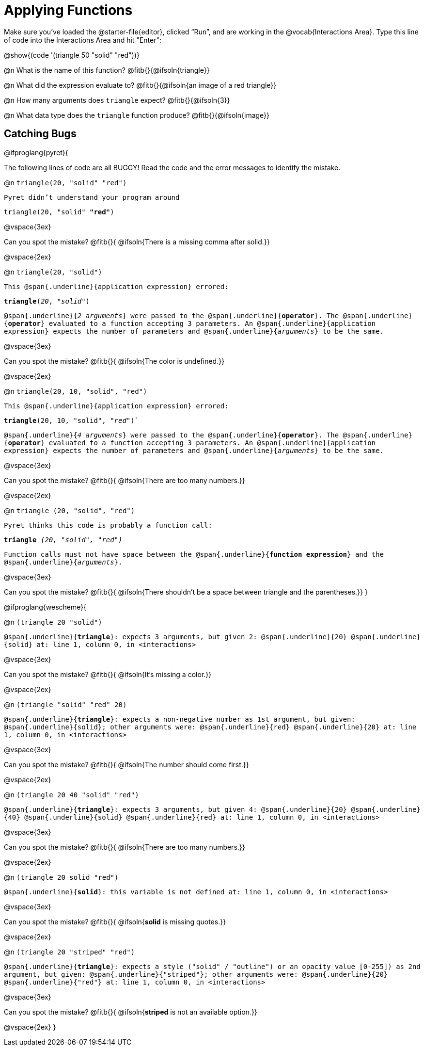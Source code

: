 = Applying Functions

++++
<style>
td { padding: 0 0.25rem !important; }
.indentedpara p {
	font-family: "Droid Sans Mono","DejaVu Sans Mono",monospace;
	min-height: unset !important;
}
</style>
++++


Make sure you’ve loaded the @starter-file{editor}, clicked “Run”, and are working in the @vocab{Interactions Area}. Type this line of code into the Interactions Area and hit "Enter":

[.center]
@show{(code '(triangle 50 "solid" "red"))}

@n What is the name of this function? @fitb{}{@ifsoln{triangle}}

@n What did the expression evaluate to? @fitb{}{@ifsoln{an image of a red triangle}}

@n How many arguments does `triangle` expect? @fitb{}{@ifsoln{3}}

@n What data type does the `triangle` function produce? @fitb{}{@ifsoln{image}}

== Catching Bugs

// /////////////////////////////////////////////////////////////

@ifproglang{pyret}{

The following lines of code are all BUGGY! Read the code and the error messages to identify the mistake.

@n `triangle(20, "solid" "red")`

[.indentedpara]
--
Pyret didn't understand your program around

triangle(20, "solid" *"red"*)

--

@vspace{3ex}

Can you spot the mistake?				@fitb{}{ @ifsoln{There is a missing comma after solid.}}

@vspace{2ex}

@n `triangle(20, "solid")`

[.indentedpara]
--
This @span{.underline}{application expression} errored:

*triangle*(_20_, _"solid"_)

@span{.underline}{_2 arguments_} were passed to the @span{.underline}{*operator*}.
The @span{.underline}{*operator*} evaluated to a function accepting 3 parameters.
An @span{.underline}{application expression} expects the number of parameters and @span{.underline}{_arguments_} to be the same.
--

@vspace{3ex}

Can you spot the mistake?				@fitb{}{ @ifsoln{The color is undefined.}}

@vspace{2ex}

@n `triangle(20, 10, "solid", "red")`

[.indentedpara]
--
This @span{.underline}{application expression} errored:

*triangle*(20, 10, "solid", _"red"_)`

@span{.underline}{_4 arguments_} were passed to the @span{.underline}{*operator*}.
The @span{.underline}{*operator*} evaluated to a function accepting 3 parameters.
An @span{.underline}{application expression} expects the number of parameters and @span{.underline}{_arguments_} to be the same.
--

@vspace{3ex}

Can you spot the mistake?				@fitb{}{ @ifsoln{There are too many numbers.}}

@vspace{2ex}

@n `triangle (20, "solid", "red")`

[.indentedpara]
--
Pyret thinks this code is probably a function call:

*triangle* _(20, "solid", "red")_

Function calls must not have space between the @span{.underline}{*function expression*} and the @span{.underline}{_arguments_}.
--

@vspace{3ex}

Can you spot the mistake? 				@fitb{}{ @ifsoln{There shouldn't be a space between triangle and the parentheses.}}
}

// /////////////////////////////////////////////////////////////////

@ifproglang{wescheme}{

@n `(triangle 20 "solid")`

[.indentedpara]
--
@span{.underline}{*triangle*}: expects 3 arguments, but given 2: @span{.underline}{20} @span{.underline}{solid}
at: line 1, column 0, in <interactions>
--

@vspace{3ex}

Can you spot the mistake?				@fitb{}{ @ifsoln{It's missing a color.}}

@vspace{2ex}

@n `(triangle "solid" "red" 20)`

[.indentedpara]
--
@span{.underline}{*triangle*}: expects a non-negative number as 1st argument, but given: @span{.underline}{solid}; other arguments were: @span{.underline}{red} @span{.underline}{20}
at: line 1, column 0, in <interactions>
--
@vspace{3ex}

Can you spot the mistake?				@fitb{}{ @ifsoln{The number should come first.}}

@vspace{2ex}

@n `(triangle 20 40 "solid" "red")`

[.indentedpara]
--
@span{.underline}{*triangle*}: expects 3 arguments, but given 4: @span{.underline}{20} @span{.underline}{40} @span{.underline}{solid} @span{.underline}{red}
at: line 1, column 0, in <interactions>
--
@vspace{3ex}

Can you spot the mistake?				@fitb{}{ @ifsoln{There are too many numbers.}}

@vspace{2ex}

@n `(triangle 20 solid "red")`

[.indentedpara]
--
@span{.underline}{*solid*}: this variable is not defined
at: line 1, column 0, in <interactions>
--

@vspace{3ex}

Can you spot the mistake?				@fitb{}{ @ifsoln{**solid** is  missing quotes.}}

@vspace{2ex}

@n `(triangle 20 "striped" "red")`

[.indentedpara]
--
@span{.underline}{*triangle*}: expects a style ("solid" / "outline") or an opacity value [0-255]) as 2nd argument, but given: @span{.underline}{"striped"}; other arguments were: @span{.underline}{20} @span{.underline}{"red"}
at: line 1, column 0, in <interactions>
--
@vspace{3ex}

Can you spot the mistake?				@fitb{}{ @ifsoln{**striped** is not an available option.}}

@vspace{2ex}
}
